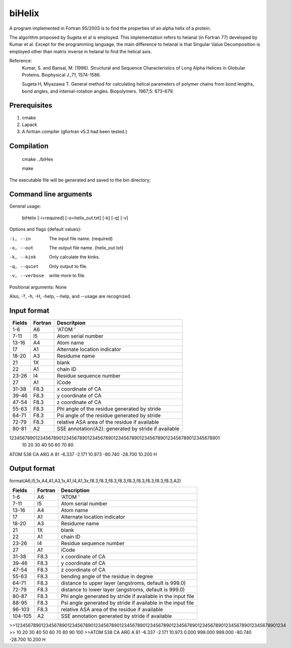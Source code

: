 biHelix
=======
A program implemented in Fortran 95/2003 is to find the properties of an alpha
helix of a protein.

The algorithm proposed by Sugeta et al is employed. This implementation
refers to helanal (in Fortran 77) developed by Kumar et al.
Except for the programming language, the main difference to helanal is that
Singular Value Decomposition is employed other than matrix inverse in helanal
to find the helical axis.

Reference:
 Kumar, S. and Bansal, M. (1996). Structural and Sequence Characteristics of Long Alpha Helices in Globular Proteins. Biophysical J.,71, 1574-1586.

 Sugeta H, Miyazawa T. General method for calculating helical parameters of polymer chains from bond lengths, bond angles, and internal-rotation angles. Biopolymers. 1967;5: 673–679.

Prerequisites
-------------

1. cmake
2. Lapack
3. A fortran compiler (gfortran v5.3 had been tested.)

Compilation
------------

    cmake ../biHex

    make


The executable file will be generated and saved to the bin directory;

Command line arguments
-----------------------

General usage:

    biHelix [-i=required] [-o=helix_out.txt] [-k] [-q] [-v]

Options and flags {default values}:

-i, --in       The input file name.  {required}
-o, --out      The output file name.  {helix_out.txt}
-k, --kink     Only calculate the kinks.
-q, --quiet    Only output to file.
-v, --verbose  write more to file.

Positional arguments: None

Also, -?, -h, -H, -help, --help, and --usage are recognized.


Input format
-------------

+---------+----------+------------------------------------------------------+
| Fields  | Fortran  | Descritpion                                          |
+=========+==========+======================================================+
| 1-6     | A6       | 'ATOM  '                                             |
+---------+----------+------------------------------------------------------+
| 7-11    | I5       | Atom serial number                                   |
+---------+----------+------------------------------------------------------+
| 13-16   | A4       | Atom name                                            |
+---------+----------+------------------------------------------------------+
| 17      | A1       | Alternate location indicator                         |
+---------+----------+------------------------------------------------------+
| 18-20   | A3       | Residume name                                        |
+---------+----------+------------------------------------------------------+
| 21      | 1X       | blank                                                |
+---------+----------+------------------------------------------------------+
| 22      | A1       | chain ID                                             |
+---------+----------+------------------------------------------------------+
| 23-26   | I4       | Residue sequence number                              |
+---------+----------+------------------------------------------------------+
| 27      | A1       | iCode                                                |
+---------+----------+------------------------------------------------------+
| 31-38   | F8.3     | x coordinate of CA                                   |
+---------+----------+------------------------------------------------------+
| 39-46   | F8.3     | y coordinate of CA                                   |
+---------+----------+------------------------------------------------------+
| 47-54   | F8.3     | z coordinate of CA                                   |
+---------+----------+------------------------------------------------------+
| 55-63   | F8.3     | Phi angle of the residue generated by stride         |
+---------+----------+------------------------------------------------------+
| 64-71   | F8.3     | Psi angle of the residue generated by stride         |
+---------+----------+------------------------------------------------------+
| 72-79   | F8.3     | relative ASA area of the residue if available        |
+---------+----------+------------------------------------------------------+
| 80-81   | A2       | SSE annotation(A2): generated by stride if available |
+---------+----------+------------------------------------------------------+

::

123456789012345678901234567890123456789012345678901234567890123456789012345678901
        10        20        30        40        50        60        70        80
ATOM    538 CA   ARG A  81      -6.337  -2.171  10.973 -80.740 -28.700  10.200 H 


Output format
--------------
format(A6,I5,1x,A4,A1,A3,1x,A1,I4,A1,3x,f8.3,f8.3,f8.3,f8.3,f8.3,f8.3,f8.3,f8.3,f8.3,A2)  

+-----------+----------+--------------------------------------------------------------+
| Fields    | Fortran  | Description                                                  |
+===========+==========+==============================================================+
| 1-6       | A6       | 'ATOM  '                                                     |
+-----------+----------+--------------------------------------------------------------+
| 7-11      | I5       | Atom serial number                                           |
+-----------+----------+--------------------------------------------------------------+
| 13-16     | A4       | Atom name                                                    |
+-----------+----------+--------------------------------------------------------------+
| 17        | A1       | Alternate location indicator                                 |
+-----------+----------+--------------------------------------------------------------+
| 18-20     | A3       | Residume name                                                |
+-----------+----------+--------------------------------------------------------------+
| 21        | 1X       | blank                                                        |
+-----------+----------+--------------------------------------------------------------+
| 22        | A1       | chain ID                                                     |
+-----------+----------+--------------------------------------------------------------+
| 23-26     | I4       | Residue sequence number                                      |
+-----------+----------+--------------------------------------------------------------+
| 27        | A1       | iCode                                                        |
+-----------+----------+--------------------------------------------------------------+
| 31-38     | F8.3     | x coordinate of CA                                           |
+-----------+----------+--------------------------------------------------------------+
| 39-46     | F8.3     | y coordinate of CA                                           |
+-----------+----------+--------------------------------------------------------------+
| 47-54     | F8.3     | z coordinate of CA                                           |
+-----------+----------+--------------------------------------------------------------+
| 55-63     | F8.3     | bending angle of the residue in degree                       |
+-----------+----------+--------------------------------------------------------------+
| 64-71     | F8.3     | distance to upper layer (angstroms, default is 999.0)        |
+-----------+----------+--------------------------------------------------------------+
| 72-79     | F8.3     | distance to lower layer (angstroms, default is 999.0)        |
+-----------+----------+--------------------------------------------------------------+
| 80-87     | F8.3     | Phi angle generated by stride if available in the input file |
+-----------+----------+--------------------------------------------------------------+
| 88-95     | F8.3     | Psi angle generated by stride if available in the input file |
+-----------+----------+--------------------------------------------------------------+
| 96-103    | F8.3     | relative ASA area of the residue if available                |
+-----------+----------+--------------------------------------------------------------+
| 104-105   | A2       | SSE annotation generated by stride if available              |
+-----------+----------+--------------------------------------------------------------+
.. ..
>>12345678901234567890123456789012345678901234567890123456789012345678901234567890123456789012345678901234  
>>        10        20        30        40        50        60        70        80        90       100    
>>ATOM    538 CA   ARG A  81      -6.337  -2.171  10.973   0.000 999.000 999.000 -80.740 -28.700  10.200 H

